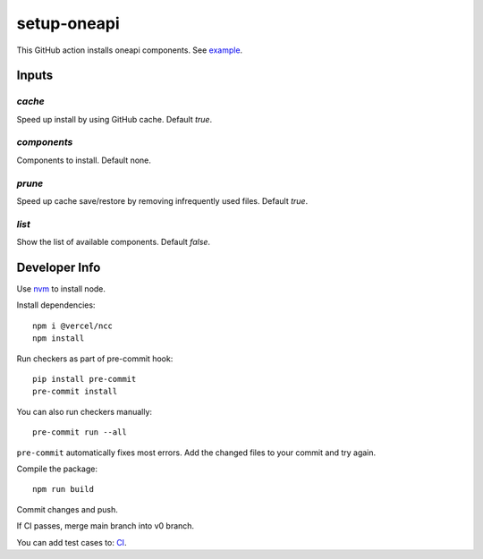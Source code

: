 ==============
 setup-oneapi
==============


.. image:: https://github.com/rscohn2/setup-oneapi/actions/workflows/main.yml/badge.svg
   :target: https://github.com/rscohn2/setup-oneapi/actions/workflows/main.yml

This GitHub action installs oneapi components. See example_.

Inputs
======

`cache`
-------

Speed up install by using GitHub cache. Default `true`.

`components`
------------

Components to install. Default none.

`prune`
-------

Speed up cache save/restore by removing infrequently used
files. Default `true`.

`list`
------

Show the list of available components. Default `false`.

Developer Info
==============

Use nvm_ to install node.

Install dependencies::

  npm i @vercel/ncc
  npm install

Run checkers as part of pre-commit hook::

  pip install pre-commit
  pre-commit install

You can also run checkers manually::

  pre-commit run --all

``pre-commit`` automatically fixes most errors. Add the changed files
to your commit and try again.

Compile the package::

  npm run build

Commit changes and push.

If CI passes, merge main branch into v0 branch.

You can add test cases to: CI_.

.. _CI: .github/workflows/main.yml
.. _example: https://github.com/rscohn2/test-setup-oneapi/blob/main/.github/workflows/main.yml
.. _nvm: https://github.com/nvm-sh/nvm
